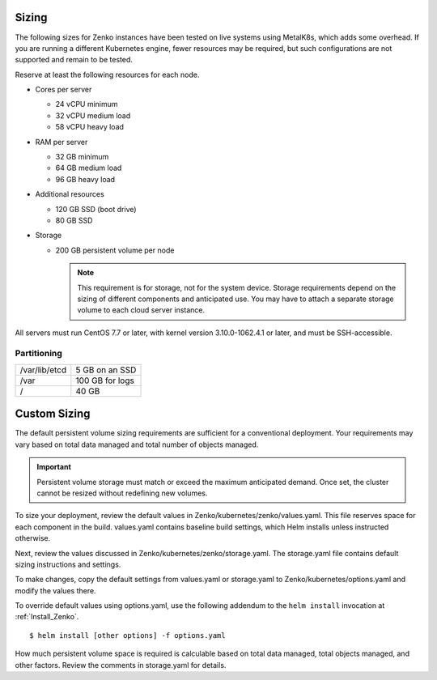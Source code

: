 .. _sizing:

Sizing
======

The following sizes for Zenko instances have been tested on live systems using
MetalK8s, which adds some overhead. If you are running a different Kubernetes
engine, fewer resources may be required, but such configurations are not
supported and remain to be tested.

Reserve at least the following resources for each node.

-  Cores per server

   - 24 vCPU minimum
   - 32 vCPU medium load
   - 58 vCPU heavy load

-  RAM per server

   - 32 GB minimum
   - 64 GB medium load
   - 96 GB heavy load

-  Additional resources

   - 120 GB SSD (boot drive)
   - 80 GB SSD

-  Storage

   -  200 GB persistent volume per node 

      .. note::

        This requirement is for storage, not for the system device. Storage
        requirements depend on the sizing of different components and
        anticipated use. You may have to attach a separate storage volume to
        each cloud server instance.

All servers must run CentOS 7.7 or later, with kernel version 3.10.0-1062.4.1 or
later, and must be SSH-accessible.

Partitioning
------------

.. table::

   +---------------+-----------------+
   | /var/lib/etcd | 5 GB on an SSD  |
   +---------------+-----------------+
   | /var          | 100 GB for logs |
   +---------------+-----------------+
   | /             | 40 GB           |
   +---------------+-----------------+

Custom Sizing
=============

The default persistent volume sizing requirements are sufficient for a
conventional deployment. Your requirements may vary based on total data managed
and total number of objects managed.

.. Important::

   Persistent volume storage must match or exceed the maximum anticipated
   demand. Once set, the cluster cannot be resized without redefining new
   volumes.

To size your deployment, review the default values in
Zenko/kubernetes/zenko/values.yaml. This file reserves space for each component
in the build. values.yaml contains baseline build settings, which Helm installs
unless instructed otherwise.

Next, review the values discussed in Zenko/kubernetes/zenko/storage.yaml.
The storage.yaml file contains default sizing instructions and settings.

To make changes, copy the default settings from values.yaml or storage.yaml to
Zenko/kubernetes/options.yaml and modify the values there.

To override default values using options.yaml, use the following addendum to the
``helm install`` invocation at :ref:`Install_Zenko`.

::

   $ helm install [other options] -f options.yaml

How much persistent volume space is required is calculable based on total data
managed, total objects managed, and other factors. Review the comments in
storage.yaml for details.
